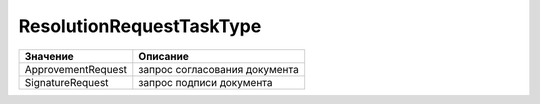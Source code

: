 ResolutionRequestTaskType
=========================

================== =============================
Значение           Описание
================== =============================
ApprovementRequest запрос согласования документа
SignatureRequest   запрос подписи документа
================== =============================
